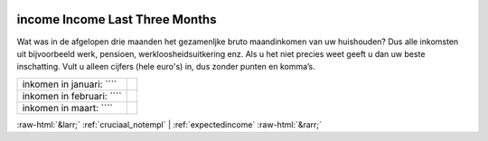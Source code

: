 .. _income:

 
 .. role:: raw-html(raw) 
        :format: html 

income Income Last Three Months
===============================

Wat was in de afgelopen drie maanden het gezamenljke bruto maandinkomen van uw huishouden? Dus alle inkomsten uit bijvoorbeeld werk, pensioen, werkloosheidsuitkering enz. Als u het niet precies weet geeft u dan uw beste inschatting. Vult u alleen cijfers (hele euro's) in, dus zonder punten en komma’s.

.. csv-table::
   :delim: |

           inkomen in januari: ```` |  
           inkomen in februari: ```` |  
           inkomen in maart: ```` |  

.. image:: ../_screenshots/income.png


:raw-html:`&larr;` :ref:`cruciaal_notempl` | :ref:`expectedincome` :raw-html:`&rarr;`
